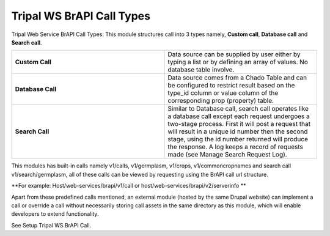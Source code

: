 Tripal WS BrAPI Call Types
==========================

Tripal Web Service BrAPI Call Types: This module structures call into 3 types
namely, **Custom call**, **Database call** and **Search call**.

.. image:: call-types-call-types.png

.. list-table::
   :widths: 50 50
   :header-rows: 0

   * - **Custom Call**
     - Data source can be supplied by user either by typing a list or by defining
       an array of values. No database table involve.
   * - **Database Call**
     - Data source comes from a Chado Table and can be configured to restrict result
       based on the type_id column or value column of the corresponding prop (property) table.
   * - **Search Call**
     - Similar to Database call, search call operates like a database call except
       each request undergoes a two-stage process. First it will post a request that
       will result in a unique id number then the second stage, using the id number
       returned will produce the response. A log keeps a record of requests made
       (see Manage Search Request Log).

This modules has built-in calls namely v1/calls, v1/germplasm, v1/crops, v1/commoncropnames
and search call v1/search/germplasm, all of these calls can be viewed by requesting using
the BrAPI call url structure.

**For example: Host/web-services/brapi/v1/call or host/web-services/brapi/v2/serverinfo **

Apart from these predefined calls mentioned, an external module (hosted by the
same Drupal website) can implement a call or override a call without necessarily
storing call assets in the same directory as this module, which will enable
developers to extend functionality.

See Setup Tripal WS BrAPI Call.
